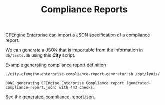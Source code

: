 :PROPERTIES:
:ID:       a13b3048-2cc4-4d69-9244-5e4535cc70ca
:END:
#+title: Compliance Reports

CFEngine Enterprise can import a JSON specification of a compliance report.

We can generate a JSON that is importable from the information in =db/tests.db= using this *City* script.

#+CAPTION: Example generating compliance report definition
#+begin_src sh :results output :exports both
  ./city-cfengine-enterprise-compliance-report-generator.sh /opt/lynis/
#+end_src

#+RESULTS:
: DONE generating CFEngine Enterprise Compliance report (generated-compliance-report.json) with 443 checks.

See the [[./generated-compliance-report.json][generated-compliance-report.json]].

*  Source                                                          :noexport:

#+begin_src sh :results output :exports none :tangle ./city-cfengine-enterprise-compliance-report-generator.sh :tangle-mode (identity #o700)
  # Note: This scripts content is authored inside of README.org, it's tangled from
  # it. If you want to make an update, please update the code block inside
  # README.org

  exec 2>&1
  TestDB="$1"
  TMPFILE=$(mktemp compliance_report.XXX.json)
  > $TMPFILE
  echo "{" >> $TMPFILE
  echo "\"reports\": {" >> $TMPFILE
  echo "\"cisofy-lynis\": {" >> $TMPFILE
  echo "\"id\": \"cisofy-lynis\"," >> $TMPFILE
  echo "\"type\": \"compliance\"," >> $TMPFILE
  echo "\"title\": \"CISOfy Lynis\"," >> $TMPFILE
  echo "\"conditions\": [" >> $TMPFILE

  #MAX_CHECKS=30
  MAX_CHECKS=1000
  CONDITION_COUNTER=0
  while read line; do
      if echo "$line" | grep -P "^\s*#.*" > /dev/null; then
          # Do nothing with comments
          # echo "$line matched comment"
          :
      else
          ID=$(echo "$line" | awk -F: '{print $1}')
          ID_lowercase="lynis:$(echo $ID | tr '[:upper:]' '[:lower:]' )"
          echo "\"${ID_lowercase}\"," >> $TMPFILE
      fi
      CONDITION_COUNTER=$((CONDITION_COUNTER+1))
      if [ "$CONDITION_COUNTER" = "$MAX_CHECKS" ]; then
          break
      fi
  done < $TestDB
    truncate -s -2 $TMPFILE
    echo ']}},' >> $TMPFILE

    echo '"conditions": {' >> $TMPFILE

  CONDITION_COUNTER=0
  while read line; do

      if echo "$line" | grep -P "^\s*#.*" > /dev/null; then
          # Do nothing with comments
          # echo "$line matched comment"
          :
      else

          ID=$(echo "$line" | awk -F: '{print $1}')
          Type=$(echo "$line" | awk -F: '{print $2}')
          Category=$(echo "$line" | awk -F: '{print $3}')
          Group=$(echo "$line" | awk -F: '{print $4}')
          OperatingSystem=$(echo "$line" | awk -F: '{print $5}')
          Description=$(echo "$line" | awk -F: '{print $6}')
          class="";

          case $OperatingSystem in
              "")
                  class="linux"
                  ;;
              Linux)
                  class="linux"
                  ;;
              FreeBSD)
                  class="freebsd"
                  ;;
              OpenBSD)
                  class="openbsd"
                  ;;
              NetBSD)
                  class="netbsd"
                  ;;
              DragonFly)
                  class="dragonfly"
                  ;;
              Solaris)
                  class="solaris"
                  ;;
              MacOS)
                  class="darwin"
                  ;;
              HP-UX)
                  class="hpux"
                  ;;
              AIX)
                  class="aix"
                  ;;
              ,*)
                  class="UNKNOWN"
                  ;;
          esac

          #echo $ID $Type $Category $Group $OperatingSystem $class $Description
          ID_lowercase="lynis:$(echo $ID | tr '[:upper:]' '[:lower:]' )"
          echo "\"${ID_lowercase}\": {" >> $TMPFILE
          echo "\"id\": \"${ID_lowercase}\"," >> $TMPFILE
          echo "\"name\": \"Lynis:${ID}\"," >> $TMPFILE
          echo "\"description\": \"${Description}\"," >> $TMPFILE
          # Herman dislikes using the control ID for the name, I tried to use the description string directly for name, but nop
          #echo "\"name\": \"${Description}\"," >> $TMPFILE
          #echo "\"name\": \"${Description}\"," >> $TMPFILE
          #echo "\"description\": \"$(printf \"%q\" \"${ID}: ${Description}\")," >> $TMPFILE
          echo "\"type\": \"inventory\"," >> $TMPFILE
          echo "\"condition_for\": \"passing\"," >> $TMPFILE
          echo "\"rules\": [" >> $TMPFILE
          echo "{" >> $TMPFILE
          echo "\"attribute\": \"CISOfy Lynis Control ID findings\"," >> $TMPFILE
          echo "\"operator\": \"not_contain\"," >> $TMPFILE
          echo "\"value\": \"$ID\"" >> $TMPFILE
          echo "}" >> $TMPFILE
          echo "]," >> $TMPFILE
          echo "\"category\": \"$Category\"," >> $TMPFILE
          echo "\"severity\": \"medium\"," >> $TMPFILE
          echo "\"host_filter\": \"$class\"" >> $TMPFILE
          echo "}," >> $TMPFILE
      fi
      CONDITION_COUNTER=$((CONDITION_COUNTER+1))
      if [ "$CONDITION_COUNTER" = "$MAX_CHECKS" ]; then
          break
      fi
  done < $TestDB
    truncate -s -2 $TMPFILE
    echo '}}' >> $TMPFILE
    cat $TMPFILE | jq > generated-compliance-report.json
    rm $TMPFILE
    echo "DONE generating CFEngine Enterprise Compliance report (generated-compliance-report.json) with $CONDITION_COUNTER checks."
  :
#+end_src
